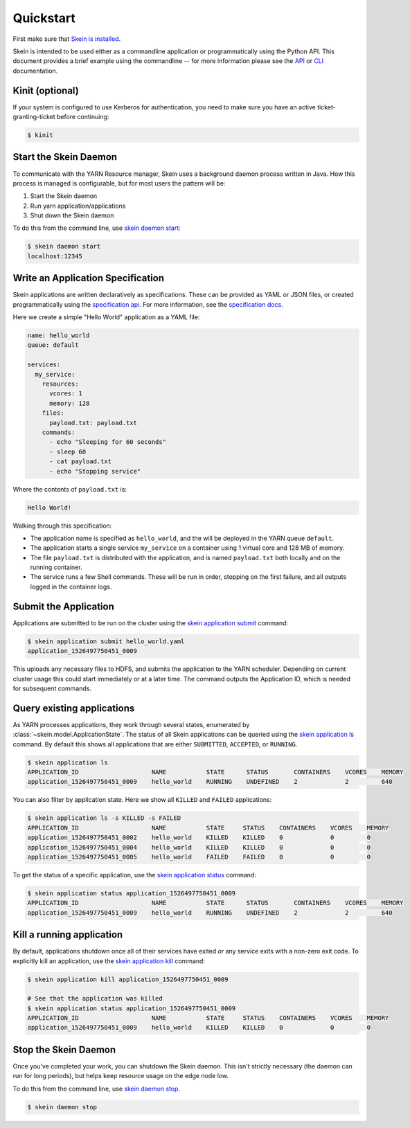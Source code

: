 Quickstart
==========

First make sure that `Skein is installed <index.html#installation>`__.

Skein is intended to be used either as a commandline application or
programmatically using the Python API. This document provides a brief example
using the commandline -- for more information please see the `API <api.html>`__
or `CLI <cli.html>`__ documentation.


Kinit (optional)
----------------

If your system is configured to use Kerberos for authentication, you need to
make sure you have an active ticket-granting-ticket before continuing:

.. code::

    $ kinit


Start the Skein Daemon
----------------------

To communicate with the YARN Resource manager, Skein uses a background daemon
process written in Java. How this process is managed is configurable, but for
most users the pattern will be:

1. Start the Skein daemon
2. Run yarn application/applications
3. Shut down the Skein daemon

To do this from the command line, use `skein daemon start
<cli.html#skein-daemon-start>`__:

.. code::

    $ skein daemon start
    localhost:12345


Write an Application Specification
----------------------------------

Skein applications are written declaratively as specifications. These can be
provided as YAML or JSON files, or created programmatically using the
`specification api <api.html#application-specification>`__. For more
information, see the `specification docs <specification.html>`__.

Here we create a simple "Hello World" application as a YAML file:

.. code-block:: yaml

    name: hello_world
    queue: default

    services:
      my_service:
        resources:
          vcores: 1
          memory: 128
        files:
          payload.txt: payload.txt
        commands:
          - echo "Sleeping for 60 seconds"
          - sleep 60
          - cat payload.txt
          - echo "Stopping service"

Where the contents of ``payload.txt`` is:

.. code-block:: text

    Hello World!

Walking through this specification:

- The application name is specified as ``hello_world``, and the will be
  deployed in the YARN queue ``default``.

- The application starts a single service ``my_service`` on a container using 1
  virtual core and 128 MB of memory.

- The file ``payload.txt`` is distributed with the application, and is named
  ``payload.txt`` both locally and on the running container.

- The service runs a few Shell commands. These will be run in order, stopping
  on the first failure, and all outputs logged in the container logs.


Submit the Application
----------------------

Applications are submitted to be run on the cluster using the `skein
application submit <cli.html#skein-application-submit>`__ command:

.. code::

    $ skein application submit hello_world.yaml
    application_1526497750451_0009

This uploads any necessary files to HDFS, and submits the application to the
YARN scheduler. Depending on current cluster usage this could start immediately
or at a later time. The command outputs the Application ID, which is needed for
subsequent commands.


Query existing applications
---------------------------

As YARN processes applications, they work through several states, enumerated by
:class:`~skein.model.ApplicationState`. The status of all Skein applications
can be queried using the `skein application ls
<cli.html#skein-application-ls>`__ command. By default this shows all
applications that are either ``SUBMITTED``, ``ACCEPTED``, or ``RUNNING``.

.. code::

    $ skein application ls
    APPLICATION_ID                    NAME           STATE      STATUS       CONTAINERS    VCORES    MEMORY
    application_1526497750451_0009    hello_world    RUNNING    UNDEFINED    2             2         640

You can also filter by application state. Here we show all ``KILLED`` and ``FAILED`` applications:

.. code::

    $ skein application ls -s KILLED -s FAILED
    APPLICATION_ID                    NAME           STATE     STATUS    CONTAINERS    VCORES    MEMORY
    application_1526497750451_0002    hello_world    KILLED    KILLED    0             0         0
    application_1526497750451_0004    hello_world    KILLED    KILLED    0             0         0
    application_1526497750451_0005    hello_world    FAILED    FAILED    0             0         0

To get the status of a specific application, use the `skein application status
<cli.html#skein-application-status>`__ command:

.. code::

    $ skein application status application_1526497750451_0009
    APPLICATION_ID                    NAME           STATE      STATUS       CONTAINERS    VCORES    MEMORY
    application_1526497750451_0009    hello_world    RUNNING    UNDEFINED    2             2         640


Kill a running application
--------------------------

By default, applications shutdown once all of their services have exited *or*
any service exits with a non-zero exit code. To explicitly kill an application,
use the `skein application kill <cli.html#skein-application-kill>`__ command:

.. code::

    $ skein application kill application_1526497750451_0009

    # See that the application was killed
    $ skein application status application_1526497750451_0009
    APPLICATION_ID                    NAME           STATE     STATUS    CONTAINERS    VCORES    MEMORY
    application_1526497750451_0009    hello_world    KILLED    KILLED    0             0         0


Stop the Skein Daemon
---------------------

Once you've completed your work, you can shutdown the Skein daemon. This isn't
strictly necessary (the daemon can run for long periods), but helps keep
resource usage on the edge node low.

To do this from the command line, use `skein daemon stop
<cli.html#skein-daemon-stop>`__.

.. code::

    $ skein daemon stop
